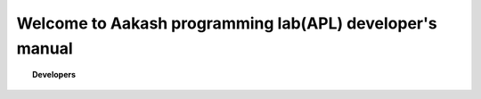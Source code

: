 .. apl documentation master file, created by
   sphinx-quickstart on Sat Jun 30 12:06:25 2012.
   You can adapt this file completely to your liking, but it should at least
   contain the root `toctree` directive.
==========================================================
Welcome to Aakash programming lab(APL) developer's manual
==========================================================

.. topic:: Developers

	   .. toctree::
	      :maxdepth: 5

	      developer




